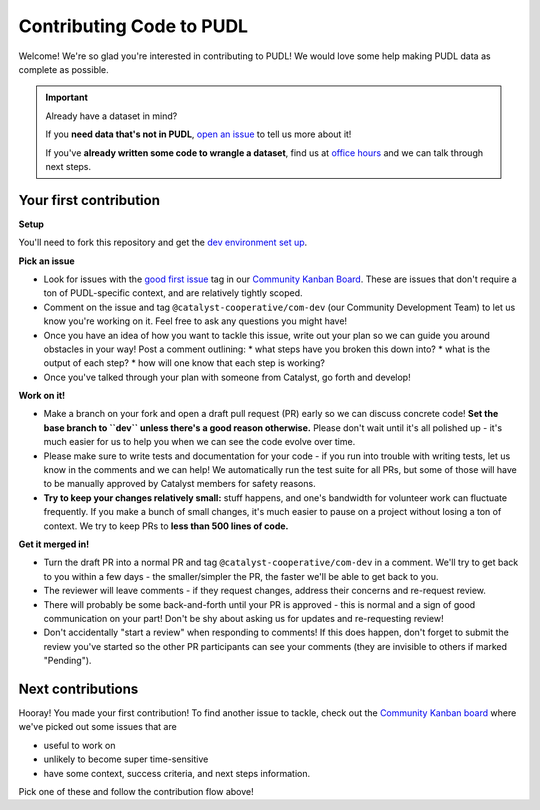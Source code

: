 -------------------------
Contributing Code to PUDL
-------------------------

Welcome! We're so glad you're interested in contributing to PUDL! We would love
some help making PUDL data as complete as possible.

.. _after-intro:

.. IMPORTANT:: Already have a dataset in mind?

   If you **need data that's not in PUDL**, `open an issue
   <https://github.com/catalyst-cooperative/pudl/issues/new?assignees=&labels=new-data&projects=&template=new_dataset.md&title=>`__
   to tell us more about it!

   If you've **already written some code to wrangle a dataset**, find us at
   `office hours <https://calend.ly/catalyst-cooperative/pudl-office-hours>`__ and we
   can talk through next steps.


Your first contribution
-----------------------

**Setup**

You'll need to fork this repository and get the
`dev environment set up <https://catalystcoop-pudl.readthedocs.io/en/latest/dev/dev_setup.html>`__.

**Pick an issue**

* Look for issues with the `good first issue
  <https://github.com/catalyst-cooperative/pudl/issues?q=is%3Aissue+is%3Aopen+label%3Agood-first-issue>`__
  tag in our `Community Kanban Board
  <https://github.com/orgs/catalyst-cooperative/projects/9/views/19>`__. These
  are issues that don't require a ton of PUDL-specific context, and are
  relatively tightly scoped.

* Comment on the issue and tag ``@catalyst-cooperative/com-dev`` (our Community
  Development Team) to let us know you're working on it. Feel free to ask any
  questions you might have!

* Once you have an idea of how you want to tackle this issue, write out your
  plan so we can guide you around obstacles in your way! Post a comment outlining:
  * what steps have you broken this down into?
  * what is the output of each step?
  * how will one know that each step is working?

* Once you've talked through your plan with someone from Catalyst, go forth and
  develop!

**Work on it!**

* Make a branch on your fork and open a draft pull request (PR) early so we can
  discuss concrete code! **Set the base branch to ``dev`` unless there's a good
  reason otherwise.** Please don't wait until it's all polished up - it's much
  easier for us to help you when we can see the code evolve over time.

* Please make sure to write tests and documentation for your code - if you run
  into trouble with writing tests, let us know in the comments and we can help!
  We automatically run the test suite for all PRs, but some of those will have
  to be manually approved by Catalyst members for safety reasons.

* **Try to keep your changes relatively small:** stuff happens, and one's
  bandwidth for volunteer work can fluctuate frequently. If you make a bunch of
  small changes, it's much easier to pause on a project without losing a ton of
  context. We try to keep PRs to **less than 500 lines of code.**

**Get it merged in!**

* Turn the draft PR into a normal PR and tag ``@catalyst-cooperative/com-dev``
  in a comment. We'll try to get back to you within a few days - the
  smaller/simpler the PR, the faster we'll be able to get back to you.

* The reviewer will leave comments - if they request changes, address their
  concerns and re-request review.

* There will probably be some back-and-forth until your PR is approved - this
  is normal and a sign of good communication on your part! Don't be shy about
  asking us for updates and re-requesting review!

* Don't accidentally "start a review" when responding to comments! If this does
  happen, don't forget to submit the review you've started so the other PR
  participants can see your comments (they are invisible to others if marked
  "Pending").

Next contributions
------------------

Hooray! You made your first contribution! To find another issue to tackle, check
out the `Community Kanban board
<https://github.com/orgs/catalyst-cooperative/projects/9/views/19>`__ where
we've picked out some issues that are

* useful to work on

* unlikely to become super time-sensitive

* have some context, success criteria, and next steps information.

Pick one of these and follow the contribution flow above!
